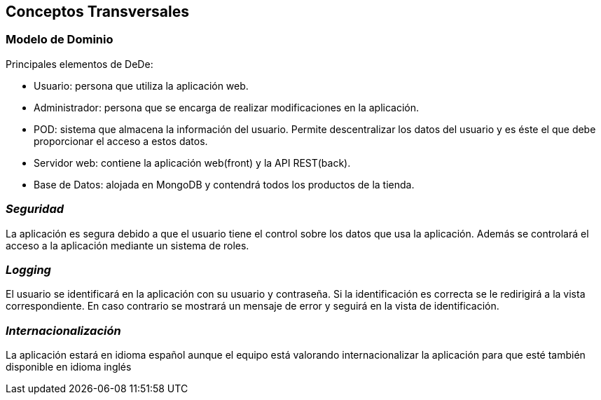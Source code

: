 [[section-concepts]]
== Conceptos Transversales



=== Modelo de Dominio

Principales elementos de DeDe:

* Usuario: persona que utiliza la aplicación web.
* Administrador: persona que se encarga de realizar modificaciones en la aplicación.
* POD: sistema que almacena la información del usuario. Permite descentralizar los datos del usuario y es éste el que debe proporcionar el acceso a estos datos.
* Servidor web: contiene la aplicación web(front) y la API REST(back).
* Base de Datos: alojada en MongoDB y contendrá todos los productos de la tienda.

=== _Seguridad_
La aplicación es segura debido a que el usuario tiene el control sobre los datos que usa la aplicación. Además se controlará el acceso a la aplicación mediante un sistema de roles.

=== _Logging_
El usuario se identificará en la aplicación con su usuario y contraseña. Si la identificación es correcta se le redirigirá a la vista correspondiente. En caso contrario
se mostrará un mensaje de error y seguirá en la vista de identificación.

=== _Internacionalización_
La aplicación estará en idioma español aunque el equipo está valorando internacionalizar la aplicación para que esté también disponible en idioma inglés


